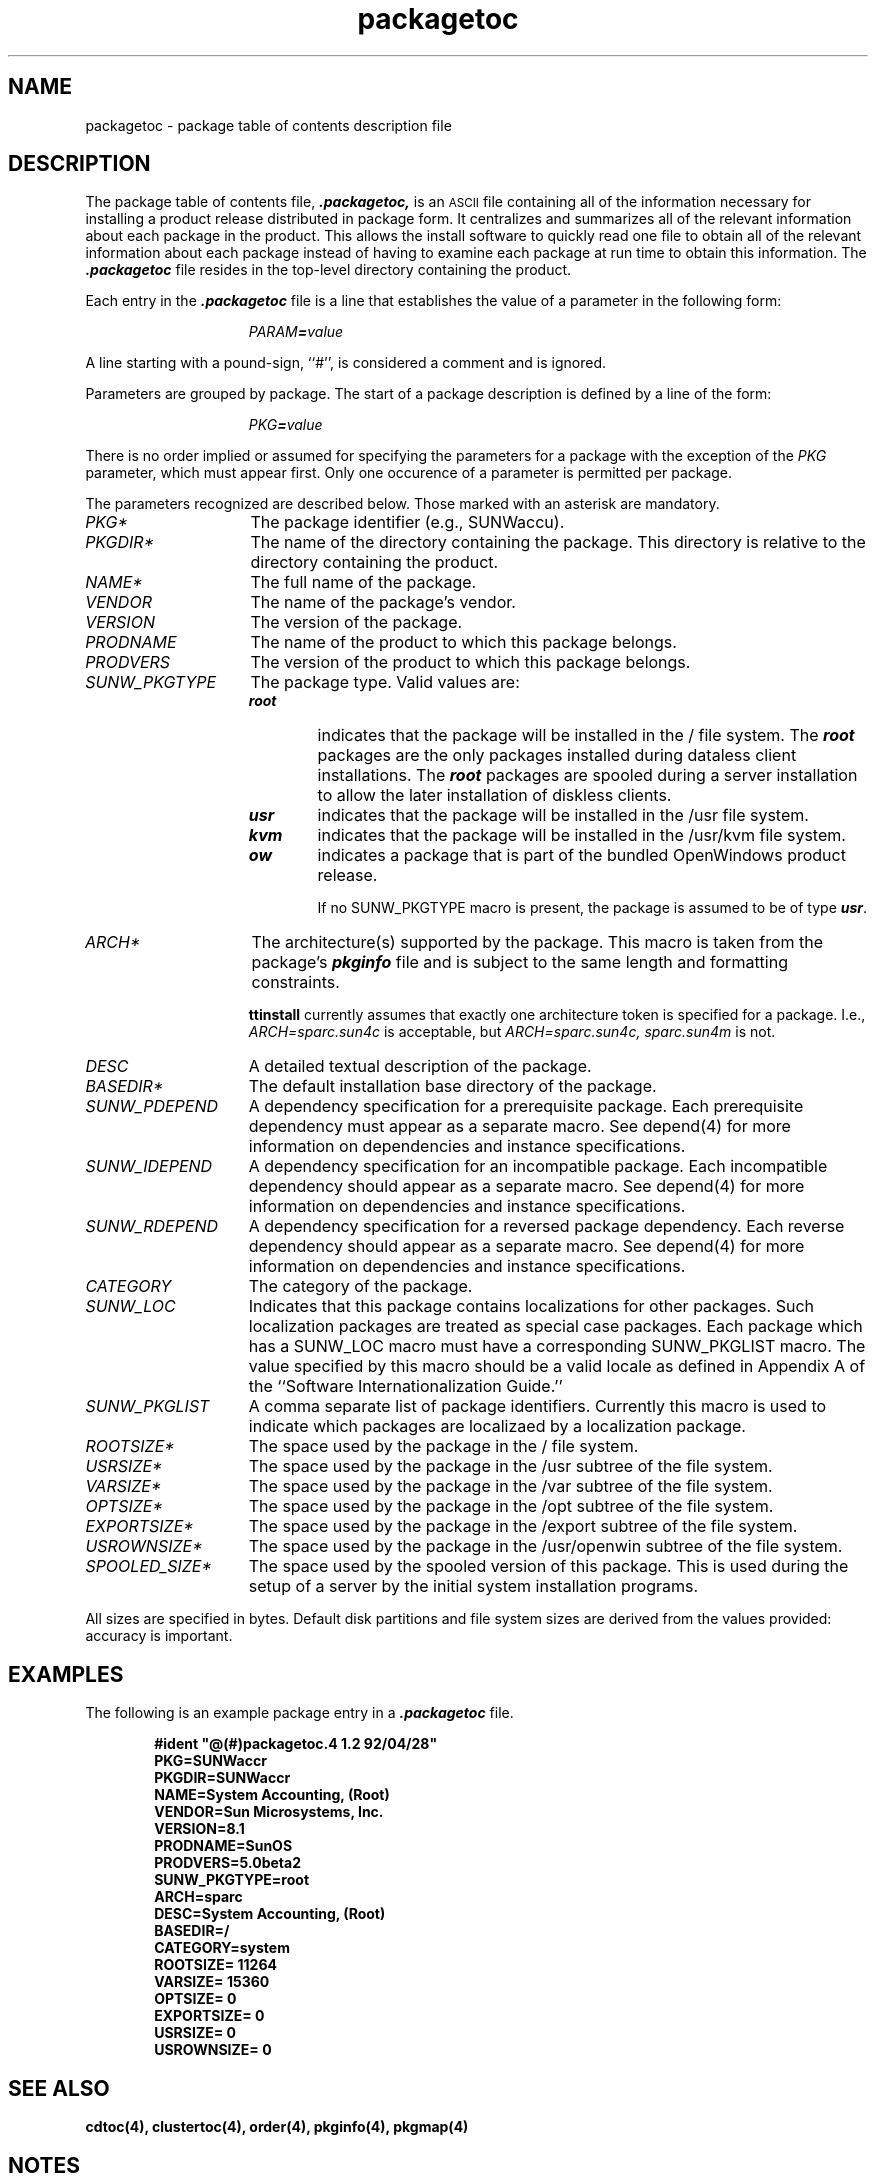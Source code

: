 .\" @(#)packagetoc.4 1.2 92/04/28
'\"macro stdmacro
.\" Copyright (c) 1992 SunSoft, Inc. - All Rights Reserved
'\"macro stdmacro
.nr X
.TH packagetoc 4 "24 Feb 1993"
.SH NAME
packagetoc \- package table of contents description file
.SH DESCRIPTION
.IX ".packagetoc " "" "\fL.packagetoc\fP \(em listing of software packages on product distribution media"
.IX "package table of contents description file" ".packagetoc" "" "\(em \fLpackagetoc\fP"
The package table of contents file, \f4.packagetoc,\fP
is an
.SM ASCII
file containing all of the information necessary for installing a
product release distributed in package form.  
It centralizes and summarizes all of the relevant information about each
package in the product.  This allows the install software to quickly read
one file to obtain all of the relevant information about each package
instead of having to examine each package at run time to obtain this
information.
The \f4.packagetoc\fP file
resides in the top-level directory containing the product.
.PP
Each entry in the \f4.packagetoc\fP
file is a line that establishes the value of
a parameter in the following form:
.PP
.RS 15
\f2PARAM\f4=\f2value\f1
.RE
.PP
A line starting with a pound-sign, ``#'', is considered
a comment and is ignored.
.PP
Parameters are grouped by package.  The start of a package description is 
defined by a line of the form: 
.PP
.RS 15
\f2PKG\f4=\f2value\f1
.RE
.PP
There is no order implied or assumed for specifying the parameters for 
a package with the exception of the \f2PKG\fP parameter, which must 
appear first.  Only one occurence of a parameter is permitted per
package. 
.PP
The parameters recognized are described below.  Those marked with an asterisk 
are mandatory.
.PP
.TP 15
\f2PKG*\f1
The package identifier (e.g., SUNWaccu).
.TP 15
\f2PKGDIR*\f1
The name of the directory containing the package.
This directory is relative to the directory containing the product.  
.TP 15
\f2NAME*\f1
The full name of the package.
.TP 15
\f2VENDOR\f1
The name of the package's vendor.  
.TP 15
\f2VERSION\f1
The version of the package.  
.TP 15
\f2PRODNAME\f1
The name of the product to which this package 
belongs.  
.TP 15
\f2PRODVERS\f1
The version of the product to which this package 
belongs.  
.TP 15
\f2SUNW_PKGTYPE\f1
The package type. 
Valid values are:
.RS 15
.TP 6
.PD 0
\f4root\f1
indicates that the package will be installed in the / file system.  The \f4root\f1 packages are the only packages installed during dataless client
installations.  The \f4root\f1 packages are spooled during a server installation
to allow the later installation of diskless clients.
.TP
\f4usr\f1
indicates that the package will be installed in the /usr file system.
.TP
\f4kvm\f1
indicates that the package will be installed in the /usr/kvm file system.
.TP
\f4ow\f1
indicates a package that is part of the bundled OpenWindows product release.

If no SUNW_PKGTYPE macro is present, the package is assumed to be of type 
\f4usr\f1.
.RE
.PD
.TP 15
\f2ARCH*\f1
The architecture(s) supported by the package.  This macro is taken from the package's \f4pkginfo\f1 file and is subject to the same length and 
formatting constraints.

.B ttinstall
currently assumes that exactly one architecture token is specified
for a package.  I.e., 
\f2ARCH=sparc.sun4c\f1
is acceptable, but
\f2ARCH=sparc.sun4c, sparc.sun4m\f1
is not.
.TP 15
\f2DESC\f1
A detailed textual description of the package.  
.TP 15
\f2BASEDIR*\f1
The default installation base directory of the package.  
.TP 15
\f2SUNW_PDEPEND\f1
A dependency specification for a prerequisite package. Each prerequisite dependency must appear as a separate macro. 
See depend(4) for more information on dependencies and instance specifications. 
.TP 15
\f2SUNW_IDEPEND\f1
A dependency specification for an incompatible package. Each incompatible dependency should appear as a separate macro.
See depend(4)  for more information on dependencies and instance specifications. 
.TP 15
\f2SUNW_RDEPEND\f1
A dependency specification for a reversed package dependency. Each reverse dependency should appear as a separate macro. 
See depend(4) for more information on dependencies and instance specifications. 
.TP 15
\f2CATEGORY\f1
The category of the package.
.TP 15
\f2SUNW_LOC\f1
Indicates that this package contains localizations for other packages. Such localization packages are treated as special case packages. Each package which has a SUNW_LOC macro must have a corresponding SUNW_PKGLIST macro.
The value specified by this macro should be a valid locale as defined in Appendix A of the ``Software Internationalization Guide.''
.TP 15
\f2SUNW_PKGLIST\f1
A comma separate list of package identifiers. Currently this macro is used to indicate which packages are localizaed by a localization package.
.TP 15
\f2ROOTSIZE*\f1
The space used by the package in the / file system. 
.TP 15
\f2USRSIZE*\f1
The space used by the package in the /usr subtree of the file system. 
.TP 15
\f2VARSIZE*\f1
The space used by the package in the /var subtree of the file system.  
.TP 15
\f2OPTSIZE*\f1
The space used by the package in the /opt subtree of the file system. 
.TP 15
\f2EXPORTSIZE*\f1
The space used by the package in the /export subtree of the file system.  
.TP 15
\f2USROWNSIZE*\f1
The space used by the package in the /usr/openwin subtree of the file system.  
.TP 15
\f2SPOOLED_SIZE*\f1
The space used by the spooled version of this package.
This is used during the setup of a server by the initial system installation
programs.

.PP
All sizes are specified in bytes.  Default disk
partitions and file system sizes are derived from the values provided:
accuracy is important.
.SH EXAMPLES
The following is an example package entry in a \f4.packagetoc\fP
file.
.PP
.RS 6
.nf
.ft B
#ident "@(#)packagetoc.4 1.2 92/04/28"
PKG=SUNWaccr
PKGDIR=SUNWaccr
NAME=System Accounting, (Root)
VENDOR=Sun Microsystems, Inc.
VERSION=8.1
PRODNAME=SunOS
PRODVERS=5.0beta2
SUNW_PKGTYPE=root
ARCH=sparc
DESC=System Accounting, (Root)
BASEDIR=/
CATEGORY=system
ROOTSIZE= 11264
VARSIZE= 15360
OPTSIZE= 0
EXPORTSIZE= 0
USRSIZE= 0
USROWNSIZE= 0
.ft R
.fi
.RE
.SH SEE ALSO
.B cdtoc(4),
.B clustertoc(4),
.B order(4),
.B pkginfo(4),
.B pkgmap(4)
.SH NOTES
.PP
The parameters
\f2NAME\f1, \f2VENDOR\f1, \f2VERSION\f1, \f2PRODNAME\f1,
\f2PRODVERS\f1, \f2SUNW_PKGTYPE\f1, \f2SUNW_LOC\f1, \f2SUNW_PKGLIST\f1,
\f2ARCH\f1, \f2DESC\f1, \f2BASEDIR\f1, and \f2CATEGORY\f1 are assumed
to have been taken directly from the package's \f4pkginfo\fP file.  The
length and formatting restrictions placed on the values for these
parameters are identical to those for the corresponding entries in the
\f4pkginfo\fP file.
.PP
The length and formatting restrictions for the parameter \f2PKG\f1 are 
specified in: \f4Jupiter Software Packaging/Clustering Requirements and Guidelines.\fP
.PP
The value specified for the parameter \f2PKGDIR\f1 should not exceed 255 characters.
.PP
The value specified for the parameters \f2ROOTSIZE\f1, \f2VARSIZE\f1,
\f2OPTSIZE\f1, \f2EXPORTSIZE\f1, \f2USRSIZE\f1 and \f2USROWNSIZE\f1
must be a single integer value.  The values can be derived from the
package's \f4pkgmap\f1 file by counting all space consumed by any files
installed in the applicable file system. The space includes that used
for directory entries and any UFS overhead that exists because of the
way the files are represented (directory allocation scheme; direct,
indirect, double indirect blocks; fragments; etc.)
.PP
The following kinds of entries in the \f4pkgmap\f1 file should be 
included in the space derivation:
.RS 6
.TP 5
.PD 0
\f4f\f1
regular file
.TP
\f4c\f1
character special file
.TP
\f4b\f1
block special file
.TP
\f4p\f1
pipe
.TP
\f4l\f1
hard link
.TP
\f4s\f1
symbolic link
.TP
\f4x, d\f1
directory
.TP
\f4i\f1
packaging installation script or information file (\f2copyright\f1, 
\f2depend\f1, \f2postinstall\f1, \f2postremove\f1)
.RE
.PD
